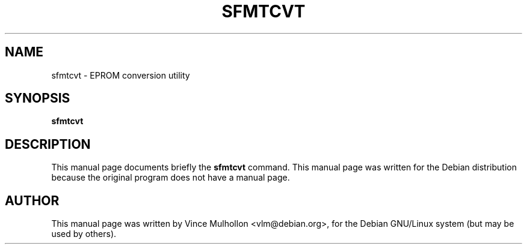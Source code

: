 .\"                                      Hey, EMACS: -*- nroff -*-
.TH SFMTCVT 1 "March 31, 2002"
.\" Please adjust this date whenever revising the manpage.
.\"
.\" Some roff macros, for reference:
.\" .nh        disable hyphenation
.\" .hy        enable hyphenation
.\" .ad l      left justify
.\" .ad b      justify to both left and right margins
.\" .nf        disable filling
.\" .fi        enable filling
.\" .br        insert line break
.\" .sp <n>    insert n+1 empty lines
.\" for manpage-specific macros, see man(7)
.SH NAME
sfmtcvt \- EPROM conversion utility 
.SH SYNOPSIS
.B sfmtcvt
.SH DESCRIPTION
This manual page documents briefly the
.B sfmtcvt
command.
This manual page was written for the Debian distribution
because the original program does not have a manual page.
.PP
.SH AUTHOR
This manual page was written by Vince Mulhollon <vlm@debian.org>,
for the Debian GNU/Linux system (but may be used by others).
